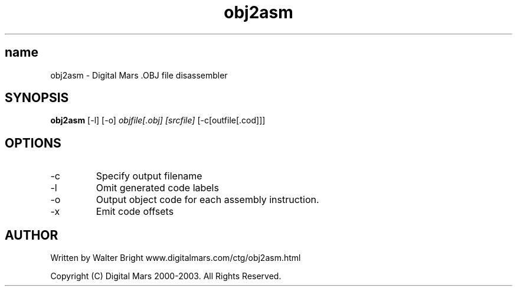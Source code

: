 .TH obj2asm 1
.SH name
obj2asm - Digital Mars .OBJ file disassembler
.SH SYNOPSIS
.B obj2asm
[-l]
[-o]
.I objfile[.obj]
.I [srcfile]
[-c[outfile[.cod]]]
.SH OPTIONS
.IP -c
Specify output filename
.IP -l
Omit generated code labels
.IP -o
Output object code for each assembly instruction.
.IP -x
Emit code offsets
.SH AUTHOR
Written by Walter Bright  www.digitalmars.com/ctg/obj2asm.html

Copyright (C) Digital Mars 2000-2003.  All Rights Reserved.
